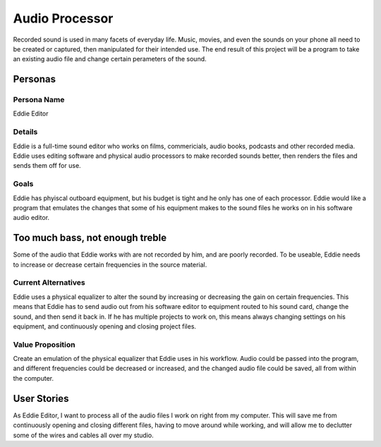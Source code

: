 ###############
Audio Processor
###############

Recorded sound is used in many facets of everyday life. Music, movies, and even
the sounds on your phone all need to be created or captured, then manipulated
for their intended use.
The end result of this project will be a program to take an existing audio file
and change certain perameters of the sound.

*********
Personas
*********

Persona Name
============

Eddie Editor

Details
=======

Eddie is a full-time sound editor who works on films, commericials, audio books, podcasts
and other recorded media. Eddie uses editing software and physical audio
processors to make recorded sounds better, then renders the files and sends
them off for use.

Goals
=====

Eddie has phyiscal outboard equipment, but his budget is tight and he only has
one of each processor. Eddie would like a program that emulates the changes
that some of his equipment makes to the sound files he works on in his software
audio editor.

********************************
Too much bass, not enough treble
********************************

Some of the audio that Eddie works with are not recorded by him, and are poorly
recorded. To be useable, Eddie needs to increase or decrease certain frequencies
in the source material.

Current Alternatives
====================

Eddie uses a physical equalizer to alter the sound by increasing or
decreasing the gain on certain frequencies. This means that Eddie has to send
audio out from his software editor to equipment routed to his sound card,
change the sound, and then send it back in. If he has multiple projects to work
on, this means always changing settings on his equipment, and continuously
opening and closing project files.

Value Proposition
=================

Create an emulation of the physical equalizer that Eddie uses in his workflow.
Audio could be passed into the program, and different frequencies could be
decreased or increased, and the changed audio file could be saved, all from
within the computer.

************
User Stories
************

As Eddie Editor, I want to process all of the audio files I work on right from
my computer. This will save me from continuously opening and closing different
files, having to move around while working, and will allow me to declutter some
of the wires and cables all over my studio.
